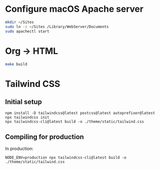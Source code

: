 * Configure macOS Apache server
#+BEGIN_SRC sh
mkdir ~/Sites
sudo ln -s ~/Sites /Library/WebServer/Documents
sudo apachectl start
#+END_SRC
* Org -> HTML
#+BEGIN_SRC sh
make build
#+END_SRC
* Tailwind CSS
** Initial setup
#+begin_src shell
npm install -D tailwindcss@latest postcss@latest autoprefixer@latest
npx tailwindcss init
npx tailwindcss-cli@latest build -o ./theme/static/tailwind.css
#+end_src

** Compiling for production
In production:
#+begin_src shell
NODE_ENV=production npx tailwindcss-cli@latest build -o ./theme/static/tailwind.css
#+end_src

